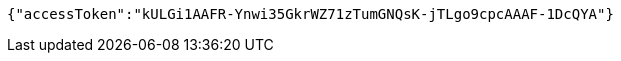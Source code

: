 [source,options="nowrap"]
----
{"accessToken":"kULGi1AAFR-Ynwi35GkrWZ71zTumGNQsK-jTLgo9cpcAAAF-1DcQYA"}
----